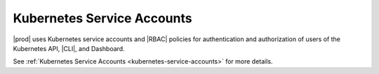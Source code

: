 
.. lpl1607977081524
.. _kube-service-account:

===========================
Kubernetes Service Accounts
===========================

|prod| uses Kubernetes service accounts and |RBAC| policies for authentication
and authorization of users of the Kubernetes API, |CLI|, and Dashboard.

See :ref:`Kubernetes Service Accounts <kubernetes-service-accounts>` for more
details.

